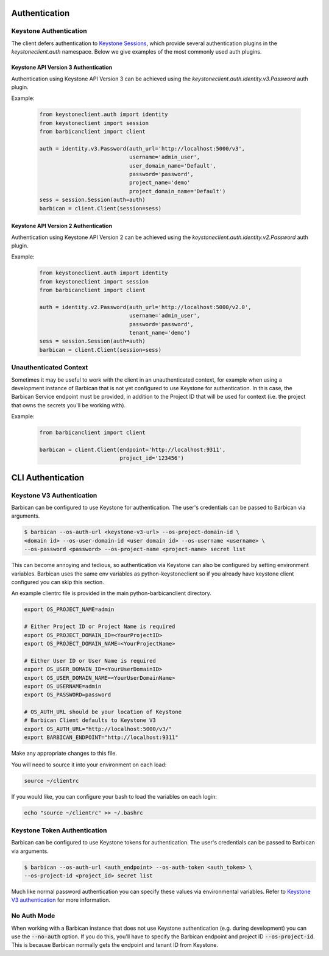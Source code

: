Authentication
==============

Keystone Authentication
-----------------------

The client defers authentication to `Keystone Sessions`_, which provide several
authentication plugins in the `keystoneclient.auth` namespace.  Below we give
examples of the most commonly used auth plugins.

.. _`Keystone Sessions`: http://docs.openstack.org/developer/python-keystoneclient/using-sessions.html

Keystone API Version 3 Authentication
~~~~~~~~~~~~~~~~~~~~~~~~~~~~~~~~~~~~~

Authentication using Keystone API Version 3 can be achieved using the
`keystoneclient.auth.identity.v3.Password` auth plugin.

Example:

  .. code-block:: python

    from keystoneclient.auth import identity
    from keystoneclient import session
    from barbicanclient import client

    auth = identity.v3.Password(auth_url='http://localhost:5000/v3',
                                username='admin_user',
                                user_domain_name='Default',
                                password='password',
                                project_name='demo'
                                project_domain_name='Default')
    sess = session.Session(auth=auth)
    barbican = client.Client(session=sess)

Keystone API Version 2 Authentication
~~~~~~~~~~~~~~~~~~~~~~~~~~~~~~~~~~~~~

Authentication using Keystone API Version 2 can be achieved using the
`keystoneclient.auth.identity.v2.Password` auth plugin.

Example:

  .. code-block:: python

    from keystoneclient.auth import identity
    from keystoneclient import session
    from barbicanclient import client

    auth = identity.v2.Password(auth_url='http://localhost:5000/v2.0',
                                username='admin_user',
                                password='password',
                                tenant_name='demo')
    sess = session.Session(auth=auth)
    barbican = client.Client(session=sess)

Unauthenticated Context
-----------------------

Sometimes it may be useful to work with the client in an unauthenticated
context, for example when using a development instance of Barbican that is
not yet configured to use Keystone for authentication.  In this case, the
Barbican Service endpoint must be provided, in addition to the Project ID that
will be used for context (i.e. the project that owns the secrets you'll be
working with).

Example:

  .. code-block:: python

    from barbicanclient import client

    barbican = client.Client(endpoint='http://localhost:9311',
                             project_id='123456')


CLI Authentication
==================

Keystone V3 Authentication
--------------------------

Barbican can be configured to use Keystone for authentication. The user's
credentials can be passed to Barbican via arguments.

.. code-block:: bash

    $ barbican --os-auth-url <keystone-v3-url> --os-project-domain-id \
    <domain id> --os-user-domain-id <user domain id> --os-username <username> \
    --os-password <password> --os-project-name <project-name> secret list

This can become annoying and tedious, so authentication via Keystone can
also be configured by setting environment variables. Barbican uses the same env
variables as python-keystoneclient so if you already have keystone client
configured you can skip this section.

An example clientrc file is provided in the main python-barbicanclient
directory.

.. code-block:: bash

    export OS_PROJECT_NAME=admin

    # Either Project ID or Project Name is required
    export OS_PROJECT_DOMAIN_ID=<YourProjectID>
    export OS_PROJECT_DOMAIN_NAME=<YourProjectName>

    # Either User ID or User Name is required
    export OS_USER_DOMAIN_ID=<YourUserDomainID>
    export OS_USER_DOMAIN_NAME=<YourUserDomainName>
    export OS_USERNAME=admin
    export OS_PASSWORD=password

    # OS_AUTH_URL should be your location of Keystone
    # Barbican Client defaults to Keystone V3
    export OS_AUTH_URL="http://localhost:5000/v3/"
    export BARBICAN_ENDPOINT="http://localhost:9311"


Make any appropriate changes to this file.

You will need to source it into your environment on each load:

.. code-block:: bash

    source ~/clientrc

If you would like, you can configure your bash to load the variables on
each login:

.. code-block:: bash

    echo "source ~/clientrc" >> ~/.bashrc

Keystone Token Authentication
-----------------------------

Barbican can be configured to use Keystone tokens for authentication. The
user's credentials can be passed to Barbican via arguments.

.. code-block:: bash

    $ barbican --os-auth-url <auth_endpoint> --os-auth-token <auth_token> \
    --os-project-id <project_id> secret list

Much like normal password authentication you can specify these values via
environmental variables. Refer to `Keystone V3 authentication`_ for more
information.


No Auth Mode
------------

When working with a Barbican instance that does not use Keystone authentication
(e.g. during development) you can use the :code:`--no-auth` option. If you do
this, you'll have to specify the Barbican endpoint and project ID
:code:`--os-project-id`. This is because Barbican normally gets the endpoint
and tenant ID from Keystone.

